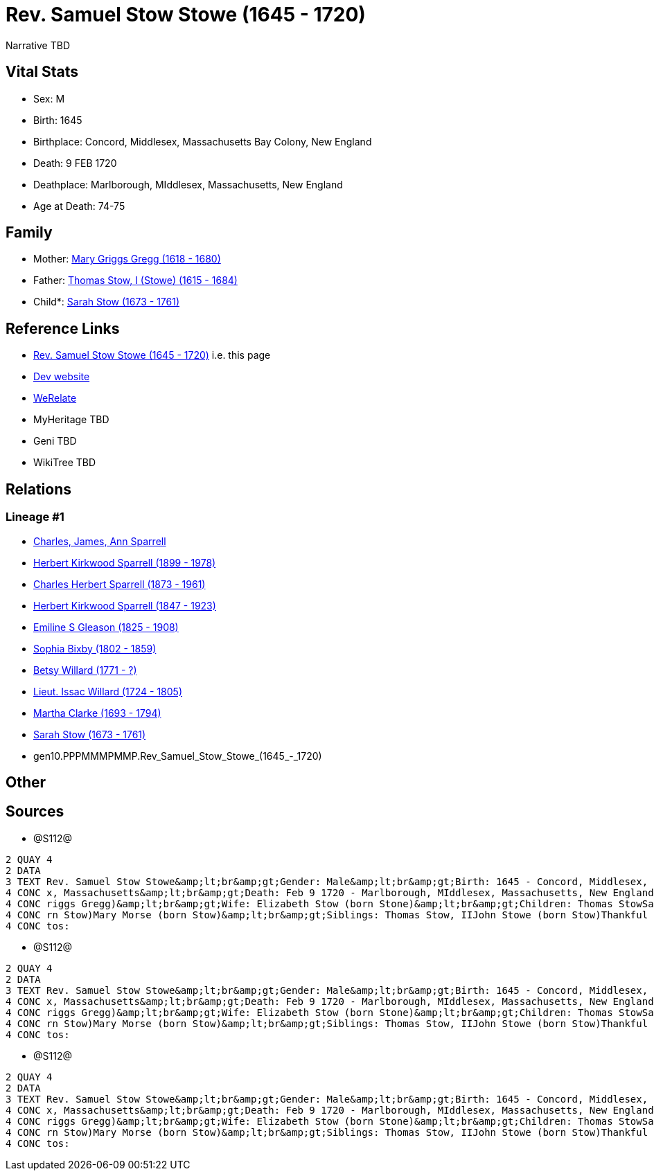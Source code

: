 = Rev. Samuel Stow Stowe (1645 - 1720)

Narrative TBD


== Vital Stats


* Sex: M
* Birth: 1645
* Birthplace: Concord, Middlesex, Massachusetts Bay Colony, New England
* Death: 9 FEB 1720
* Deathplace: Marlborough, MIddlesex, Massachusetts, New England
* Age at Death: 74-75


== Family
* Mother: https://github.com/sparrell/cfs_ancestors/blob/main/Vol_02_Ships/V2_C5_Ancestors/V2_C5_G11/gen11.PPPMMMPMMPM.Mary_Griggs_Gregg.adoc[Mary Griggs Gregg (1618 - 1680)]

* Father: https://github.com/sparrell/cfs_ancestors/blob/main/Vol_02_Ships/V2_C5_Ancestors/V2_C5_G11/gen11.PPPMMMPMMPP.Thomas_Stow,_I_(Stowe).adoc[Thomas Stow, I (Stowe) (1615 - 1684)]

* Child*: https://github.com/sparrell/cfs_ancestors/blob/main/Vol_02_Ships/V2_C5_Ancestors/V2_C5_G9/gen9.PPPMMMPMM.Sarah_Stow.adoc[Sarah Stow (1673 - 1761)]


== Reference Links
* https://github.com/sparrell/cfs_ancestors/blob/main/Vol_02_Ships/V2_C5_Ancestors/V2_C5_G10/gen10.PPPMMMPMMP.Rev_Samuel_Stow_Stowe.adoc[Rev. Samuel Stow Stowe (1645 - 1720)] i.e. this page
* https://cfsjksas.gigalixirapp.com/person?p=p1281[Dev website]
* https://www.werelate.org/wiki/Person:Samuel_Stow_%281%29[WeRelate]
* MyHeritage TBD
* Geni TBD
* WikiTree TBD

== Relations
=== Lineage #1
* https://github.com/spoarrell/cfs_ancestors/tree/main/Vol_02_Ships/V2_C1_Principals/0_intro_principals.adoc[Charles, James, Ann Sparrell]
* https://github.com/sparrell/cfs_ancestors/blob/main/Vol_02_Ships/V2_C5_Ancestors/V2_C5_G1/gen1.P.Herbert_Kirkwood_Sparrell.adoc[Herbert Kirkwood Sparrell (1899 - 1978)]
* https://github.com/sparrell/cfs_ancestors/blob/main/Vol_02_Ships/V2_C5_Ancestors/V2_C5_G2/gen2.PP.Charles_Herbert_Sparrell.adoc[Charles Herbert Sparrell (1873 - 1961)]
* https://github.com/sparrell/cfs_ancestors/blob/main/Vol_02_Ships/V2_C5_Ancestors/V2_C5_G3/gen3.PPP.Herbert_Kirkwood_Sparrell.adoc[Herbert Kirkwood Sparrell (1847 - 1923)]
* https://github.com/sparrell/cfs_ancestors/blob/main/Vol_02_Ships/V2_C5_Ancestors/V2_C5_G4/gen4.PPPM.Emiline_S_Gleason.adoc[Emiline S Gleason (1825 - 1908)]
* https://github.com/sparrell/cfs_ancestors/blob/main/Vol_02_Ships/V2_C5_Ancestors/V2_C5_G5/gen5.PPPMM.Sophia_Bixby.adoc[Sophia Bixby (1802 - 1859)]
* https://github.com/sparrell/cfs_ancestors/blob/main/Vol_02_Ships/V2_C5_Ancestors/V2_C5_G6/gen6.PPPMMM.Betsy_Willard.adoc[Betsy Willard (1771 - ?)]
* https://github.com/sparrell/cfs_ancestors/blob/main/Vol_02_Ships/V2_C5_Ancestors/V2_C5_G7/gen7.PPPMMMP.Lieut_Issac_Willard.adoc[Lieut. Issac Willard (1724 - 1805)]
* https://github.com/sparrell/cfs_ancestors/blob/main/Vol_02_Ships/V2_C5_Ancestors/V2_C5_G8/gen8.PPPMMMPM.Martha_Clarke.adoc[Martha Clarke (1693 - 1794)]
* https://github.com/sparrell/cfs_ancestors/blob/main/Vol_02_Ships/V2_C5_Ancestors/V2_C5_G9/gen9.PPPMMMPMM.Sarah_Stow.adoc[Sarah Stow (1673 - 1761)]
* gen10.PPPMMMPMMP.Rev_Samuel_Stow_Stowe_(1645_-_1720)


== Other

== Sources
* @S112@
----
2 QUAY 4
2 DATA
3 TEXT Rev. Samuel Stow Stowe&amp;lt;br&amp;gt;Gender: Male&amp;lt;br&amp;gt;Birth: 1645 - Concord, Middlesex, Massachusetts Bay Colony, New England&amp;lt;br&amp;gt;Marriage: Nov 16 1669 - Concord, Middlese
4 CONC x, Massachusetts&amp;lt;br&amp;gt;Death: Feb 9 1720 - Marlborough, MIddlesex, Massachusetts, New England&amp;lt;br&amp;gt;Father: Thomas Stow (born Stowe), I&amp;lt;br&amp;gt;Mother: Mary Stow (born G
4 CONC riggs Gregg)&amp;lt;br&amp;gt;Wife: Elizabeth Stow (born Stone)&amp;lt;br&amp;gt;Children: Thomas StowSarah Clarke (born Stow)Rev. John StowSamuel StowThankful Stevens (born Stowe Stow)Rachel Rice (bo
4 CONC rn Stow)Mary Morse (born Stow)&amp;lt;br&amp;gt;Siblings: Thomas Stow, IIJohn Stowe (born Stow)Thankful Hill (born Stowe)Elizabeth Bidwell (born Stowe Stow)Mary Cotton (born Stow)&amp;lt;br&amp;gt;Pho
4 CONC tos:
----

* @S112@
----
2 QUAY 4
2 DATA
3 TEXT Rev. Samuel Stow Stowe&amp;lt;br&amp;gt;Gender: Male&amp;lt;br&amp;gt;Birth: 1645 - Concord, Middlesex, Massachusetts Bay Colony, New England&amp;lt;br&amp;gt;Marriage: Nov 16 1669 - Concord, Middlese
4 CONC x, Massachusetts&amp;lt;br&amp;gt;Death: Feb 9 1720 - Marlborough, MIddlesex, Massachusetts, New England&amp;lt;br&amp;gt;Father: Thomas Stow (born Stowe), I&amp;lt;br&amp;gt;Mother: Mary Stow (born G
4 CONC riggs Gregg)&amp;lt;br&amp;gt;Wife: Elizabeth Stow (born Stone)&amp;lt;br&amp;gt;Children: Thomas StowSarah Clarke (born Stow)Rev. John StowSamuel StowThankful Stevens (born Stowe Stow)Rachel Rice (bo
4 CONC rn Stow)Mary Morse (born Stow)&amp;lt;br&amp;gt;Siblings: Thomas Stow, IIJohn Stowe (born Stow)Thankful Hill (born Stowe)Elizabeth Bidwell (born Stowe Stow)Mary Cotton (born Stow)&amp;lt;br&amp;gt;Pho
4 CONC tos:
----

* @S112@
----
2 QUAY 4
2 DATA
3 TEXT Rev. Samuel Stow Stowe&amp;lt;br&amp;gt;Gender: Male&amp;lt;br&amp;gt;Birth: 1645 - Concord, Middlesex, Massachusetts Bay Colony, New England&amp;lt;br&amp;gt;Marriage: Nov 16 1669 - Concord, Middlese
4 CONC x, Massachusetts&amp;lt;br&amp;gt;Death: Feb 9 1720 - Marlborough, MIddlesex, Massachusetts, New England&amp;lt;br&amp;gt;Father: Thomas Stow (born Stowe), I&amp;lt;br&amp;gt;Mother: Mary Stow (born G
4 CONC riggs Gregg)&amp;lt;br&amp;gt;Wife: Elizabeth Stow (born Stone)&amp;lt;br&amp;gt;Children: Thomas StowSarah Clarke (born Stow)Rev. John StowSamuel StowThankful Stevens (born Stowe Stow)Rachel Rice (bo
4 CONC rn Stow)Mary Morse (born Stow)&amp;lt;br&amp;gt;Siblings: Thomas Stow, IIJohn Stowe (born Stow)Thankful Hill (born Stowe)Elizabeth Bidwell (born Stowe Stow)Mary Cotton (born Stow)&amp;lt;br&amp;gt;Pho
4 CONC tos:
----

